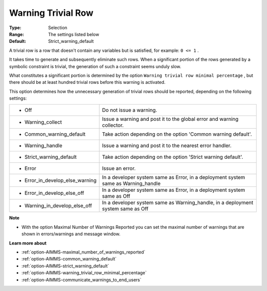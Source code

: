 

.. _option-AIMMS-warning_trivial_row:


Warning Trivial Row
===================



:Type:	Selection	
:Range:	The settings listed below	
:Default:	Strict_warning_default



A trivial row is a row that doesn't contain any variables but is satisfied, for example: ``0 <= 1`` .

It takes time to generate and subsequently eliminate such rows. When a significant portion of the rows generated by a symbolic constraint is trivial, the generation of such a constraint seems unduly slow.



What constitutes a significant portion is determined by the option ``Warning trivial row minimal percentage`` , but there should be at least hundred trivial rows before this warning is activated.



This option determines how the unnecessary generation of trivial rows should be reported, depending on the following settings:




.. list-table::

   * - *	Off	
     - Do not issue a warning.
   * - *	Warning_collect
     - Issue a warning and post it to the global error and warning collector.
   * - *	Common_warning_default
     - Take action depending on the option 'Common warning default'.
   * - *	Warning_handle
     - Issue a warning and post it to the nearest error handler.
   * - *	Strict_warning_default
     - Take action depending on the option 'Strict warning default'.
   * - *	Error
     - Issue an error.
   * - *	Error_in_develop_else_warning
     - In a developer system same as Error, in a deployment system same as Warning_handle
   * - *	Error_in_develop_else_off
     - In a developer system same as Error, in a deployment system same as Off
   * - *	Warning_in_develop_else_off
     - In a developer system same as Warning_handle, in a deployment system same as Off




**Note** 

*	With the option Maximal Number of Warnings Reported you can set the maximal number of warnings that are shown in errors/warnings and message window.




**Learn more about** 

*	:ref:`option-AIMMS-maximal_number_of_warnings_reported` 
*	:ref:`option-AIMMS-common_warning_default` 
*	:ref:`option-AIMMS-strict_warning_default` 
*	:ref:`option-AIMMS-warning_trivial_row_minimal_percentage` 
*	:ref:`option-AIMMS-communicate_warnings_to_end_users` 
